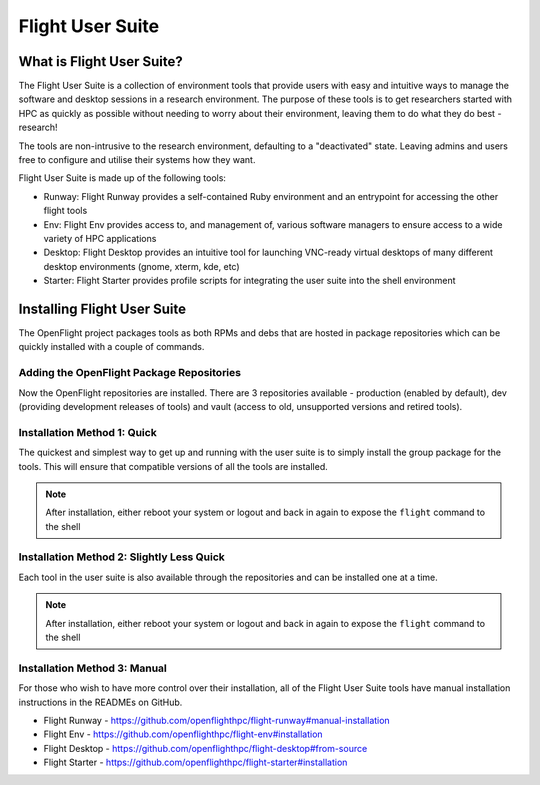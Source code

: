 .. _install-user:

Flight User Suite
=================

What is Flight User Suite?
--------------------------

The Flight User Suite is a collection of environment tools that provide users with easy and intuitive ways to manage the software and desktop sessions in a research environment. The purpose of these tools is to get researchers started with HPC as quickly as possible without needing to worry about their environment, leaving them to do what they do best - research!

The tools are non-intrusive to the research environment, defaulting to a "deactivated" state. Leaving admins and users free to configure and utilise their systems how they want.

Flight User Suite is made up of the following tools:

- Runway: Flight Runway provides a self-contained Ruby environment and an entrypoint for accessing the other flight tools
- Env: Flight Env provides access to, and management of, various software managers to ensure access to a wide variety of HPC applications
- Desktop: Flight Desktop provides an intuitive tool for launching VNC-ready virtual desktops of many different desktop environments (gnome, xterm, kde, etc)
- Starter: Flight Starter provides profile scripts for integrating the user suite into the shell environment

Installing Flight User Suite
----------------------------

The OpenFlight project packages tools as both RPMs and debs that are hosted in package repositories which can be quickly installed with a couple of commands. 

.. _add_package_repos:

Adding the OpenFlight Package Repositories
^^^^^^^^^^^^^^^^^^^^^^^^^^^^^^^^^^^^^^^^^^

.. tabs:: 

    .. group-tab:: CentOS 7

        - Install the OpenFlight release RPM::

            [flight@gateway1 ~]$ sudo yum install https://repo.openflighthpc.org/pub/centos/7/openflighthpc-release-latest.noarch.rpm

        - Rebuild the yum cache::

            [flight@gateway1 ~]$ sudo yum makecache

        .. note:: Some tools require packages available in the EPEL repository, this can be installed with ``yum install epel-release``

    .. group-tab:: CentOS 8

        - Install the OpenFlight release RPM::

            [flight@gateway1 ~]$ sudo dnf install https://repo.openflighthpc.org/openflight/centos/8/x86_64/openflighthpc-release-3-1.noarch.rpm

        - Rebuild the yum cache::

            [flight@gateway1 ~]$ sudo dnf makecache

        .. note:: Some tools require packages available in the EPEL repository, this can be installed with ``yum install epel-release``. Additionally the PowerTools repository is needed, this can be enabled with ``yum config-manager --set-enabled PowerTools``

    .. group-tab:: Ubuntu 18.04

        - Import the public signature for OpenFlight::

            flight@gateway1:~$ sudo apt-key adv --fetch-keys https://repo.openflighthpc.org/openflighthpc-archive-key.asc

        - Install the OpenFlight repository::

            flight@gateway1:~$ sudo apt-add-repository "deb https://repo.openflighthpc.org/openflight/ubuntu stable main"

        - Update the apt cache::

            flight@gateway1:~$ sudo apt-get update

    .. group-tab:: Ubuntu 20.04

        - Import the public signature for OpenFlight::

            flight@gateway1:~$ sudo apt-key adv --fetch-keys https://repo.openflighthpc.org/openflighthpc-archive-key.asc

        - Install the OpenFlight repository::

            flight@gateway1:~$ sudo apt-add-repository "deb https://repo.openflighthpc.org/openflight/ubuntu stable main"

        - Update the apt cache::

            flight@gateway1:~$ sudo apt-get update

Now the OpenFlight repositories are installed. There are 3 repositories available - production (enabled by default), dev (providing development releases of tools) and vault (access to old, unsupported versions and retired tools).


Installation Method 1: Quick
^^^^^^^^^^^^^^^^^^^^^^^^^^^^

The quickest and simplest way to get up and running with the user suite is to simply install the group package for the tools. This will ensure that compatible versions of all the tools are installed.

.. tabs::

    .. group-tab:: CentOS 7

        - Install the user suite RPM::

            [flight@gateway1 ~]$ sudo yum install flight-user-suite

    .. group-tab:: CentOS 8

        - Install the user suite RPM::

            [flight@gateway1 ~]$ sudo dnf install flight-user-suite

    .. group-tab:: Ubuntu 18.04

        - Install the user suite deb::

            flight@gateway1:~$ sudo apt-get install flight-user-suite

    .. group-tab:: Ubuntu 20.04

        - Install the user suite deb::

            flight@gateway1:~$ sudo apt-get install flight-user-suite


.. note:: After installation, either reboot your system or logout and back in again to expose the ``flight`` command to the shell

Installation Method 2: Slightly Less Quick
^^^^^^^^^^^^^^^^^^^^^^^^^^^^^^^^^^^^^^^^^^

Each tool in the user suite is also available through the repositories and can be installed one at a time.

.. tabs::

    .. group-tab:: CentOS 7

        - Install the Flight Runway RPM::

            [flight@gateway1 ~]$ sudo yum install flight-runway

        - Install Flight Env RPM::

            [flight@gateway1 ~]$ sudo yum install flight-env

        - Install Flight Desktop RPM::

            [flight@gateway1 ~]$ sudo yum install flight-desktop

        - Install Flight Starter RPM::

            [flight@gateway1 ~]$ sudo yum install flight-starter

    .. group-tab:: CentOS 8

        - Install the Flight Runway RPM::

            [flight@gateway1 ~]$ sudo dnf install flight-runway

        - Install Flight Env RPM::

            [flight@gateway1 ~]$ sudo dnf install flight-env

        - Install Flight Desktop RPM::

            [flight@gateway1 ~]$ sudo dnf install flight-desktop

        - Install Flight Starter RPM::

            [flight@gateway1 ~]$ sudo dnf install flight-starter

    .. group-tab:: Ubuntu 18.04

        - Install Flight Runway deb::

            flight@gatewat1:~$ sudo apt-get install flight-runway

        - Install Flight Env deb::

            flight@gatewat1:~$ sudo apt-get install flight-env

        - Install Flight Desktop deb::

            flight@gatewat1:~$ sudo apt-get install flight-desktop

        - Install Flight Starter deb::

            flight@gatewat1:~$ sudo apt-get install flight-starter

    .. group-tab:: Ubuntu 20.04

        - Install Flight Runway deb::

            flight@gatewat1:~$ sudo apt-get install flight-runway

        - Install Flight Env deb::

            flight@gatewat1:~$ sudo apt-get install flight-env

        - Install Flight Desktop deb::

            flight@gatewat1:~$ sudo apt-get install flight-desktop

        - Install Flight Starter deb::

            flight@gatewat1:~$ sudo apt-get install flight-starter


.. note:: After installation, either reboot your system or logout and back in again to expose the ``flight`` command to the shell

Installation Method 3: Manual
^^^^^^^^^^^^^^^^^^^^^^^^^^^^^

For those who wish to have more control over their installation, all of the Flight User Suite tools have manual installation instructions in the READMEs on GitHub.

- Flight Runway - https://github.com/openflighthpc/flight-runway#manual-installation
- Flight Env - https://github.com/openflighthpc/flight-env#installation
- Flight Desktop - https://github.com/openflighthpc/flight-desktop#from-source
- Flight Starter - https://github.com/openflighthpc/flight-starter#installation
